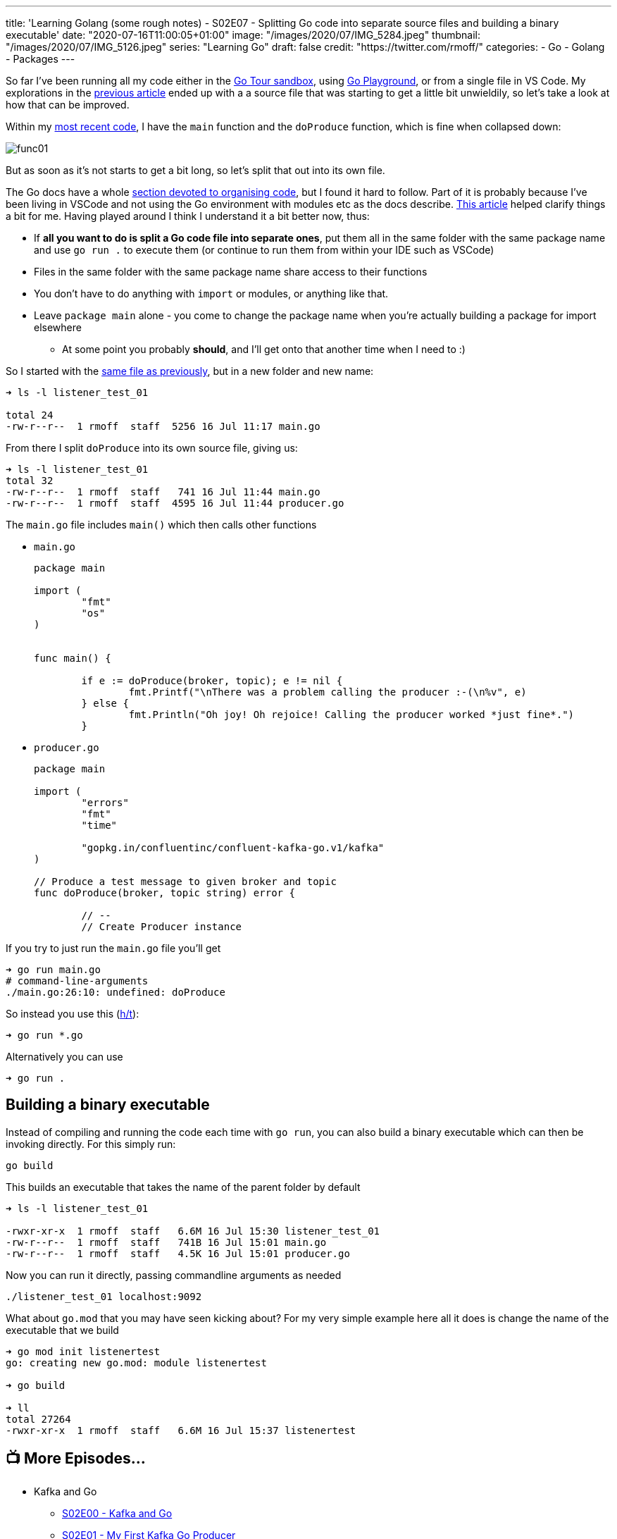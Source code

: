 ---
title: 'Learning Golang (some rough notes) - S02E07 - Splitting Go code into separate source files and building a binary executable'
date: "2020-07-16T11:00:05+01:00"
image: "/images/2020/07/IMG_5284.jpeg"
thumbnail: "/images/2020/07/IMG_5126.jpeg"
series: "Learning Go"
draft: false
credit: "https://twitter.com/rmoff/"
categories:
- Go
- Golang
- Packages
---

:source-highlighter: rouge
:icons: font
:rouge-css: style
:rouge-style: github

So far I've been running all my code either in the https://tour.golang.org/[Go Tour sandbox], using https://play.golang.org/[Go Playground], or from a single file in VS Code. My explorations in the link:/2020/07/15/learning-golang-some-rough-notes-s02e06-putting-the-producer-in-a-function-and-handling-errors-in-a-go-routine/[previous article] ended up with a a source file that was starting to get a little bit unwieldily, so let's take a look at how that can be improved. 

Within my link:/2020/07/15/learning-golang-some-rough-notes-s02e06-putting-the-producer-in-a-function-and-handling-errors-in-a-go-routine/[most recent code], I have the `main` function and the `doProduce` function, which is fine when collapsed down:

image::/images/2020/07/func01.png[]

But as soon as it's not starts to get a bit long, so let's split that out into its own file. 

The Go docs have a whole https://twitter.com/rmoff/status/1283723460934619139[section devoted to organising code], but I found it hard to follow. Part of it is probably because I've been living in VSCode and not using the Go environment with modules etc as the docs describe. https://verticalaxisbd.com/blog/code-splitting-go/[This article] helped clarify things a bit for me. Having played around I think I understand it a bit better now, thus: 

* If *all you want to do is split a Go code file into separate ones*, put them all in the same folder with the same package name and use `go run .` to execute them (or continue to run them from within your IDE such as VSCode)
* Files in the same folder with the same package name share access to their functions
* You don't have to do anything with `import` or modules, or anything like that. 
* Leave `package main` alone - you come to change the package name when you're actually building a package for import elsewhere
** At some point you probably *should*, and I'll get onto that another time when I need to :)

So I started with the link:/code/go/kafka/producer_function/producer_function.go[same file as previously], but in a new folder and new name: 

[source,bash]
----
➜ ls -l listener_test_01 

total 24
-rw-r--r--  1 rmoff  staff  5256 16 Jul 11:17 main.go
----

From there I split `doProduce` into its own source file, giving us: 

[source,bash]
----
➜ ls -l listener_test_01 
total 32
-rw-r--r--  1 rmoff  staff   741 16 Jul 11:44 main.go
-rw-r--r--  1 rmoff  staff  4595 16 Jul 11:44 producer.go
----

The `main.go` file includes `main()` which then calls other functions

* `main.go`
+
[source,go]
----
package main

import (
        "fmt"
        "os"
)


func main() {

	if e := doProduce(broker, topic); e != nil {
		fmt.Printf("\nThere was a problem calling the producer :-(\n%v", e)
	} else {
		fmt.Println("Oh joy! Oh rejoice! Calling the producer worked *just fine*.")
	}
----

* `producer.go`
+
[source,go]
----
package main

import (
        "errors"
        "fmt"
        "time"

        "gopkg.in/confluentinc/confluent-kafka-go.v1/kafka"
)

// Produce a test message to given broker and topic
func doProduce(broker, topic string) error {

        // --
        // Create Producer instance
----

If you try to just run the `main.go` file you'll get

[source,bash]
----
➜ go run main.go 
# command-line-arguments
./main.go:26:10: undefined: doProduce
----

So instead you use this (https://stackoverflow.com/a/50593262/350613[h/t]): 

[source,bash]
----
➜ go run *.go
----

Alternatively you can use

[source,bash]
----
➜ go run .
----

== Building a binary executable

Instead of compiling and running the code each time with `go run`, you can also build a binary executable which can then be invoking directly. For this simply run: 

[source,bash]
----
go build
----

This builds an executable that takes the name of the parent folder by default

[source,bash]
----
➜ ls -l listener_test_01 

-rwxr-xr-x  1 rmoff  staff   6.6M 16 Jul 15:30 listener_test_01
-rw-r--r--  1 rmoff  staff   741B 16 Jul 15:01 main.go
-rw-r--r--  1 rmoff  staff   4.5K 16 Jul 15:01 producer.go
----

Now you can run it directly, passing commandline arguments as needed

[source,bash]
----
./listener_test_01 localhost:9092
----

What about `go.mod` that you may have seen kicking about? For my very simple example here all it does is change the name of the executable that we build

[source,bash]
----
➜ go mod init listenertest
go: creating new go.mod: module listenertest

➜ go build

➜ ll
total 27264
-rwxr-xr-x  1 rmoff  staff   6.6M 16 Jul 15:37 listenertest
----



== 📺 More Episodes…

* Kafka and Go
** link:/2020/07/08/learning-golang-some-rough-notes-s02e00-kafka-and-go/[S02E00 - Kafka and Go]
** link:/2020/07/08/learning-golang-some-rough-notes-s02e01-my-first-kafka-go-producer/[S02E01 - My First Kafka Go Producer]
** link:/2020/07/10/learning-golang-some-rough-notes-s02e02-adding-error-handling-to-the-producer/[S02E02 - Adding error handling to the Producer]
** link:/2020/07/14/learning-golang-some-rough-notes-s02e03-kafka-go-consumer-channel-based/[S02E03 - Kafka Go Consumer (Channel-based)]
** link:/2020/07/14/learning-golang-some-rough-notes-s02e04-kafka-go-consumer-function-based/[S02E04 - Kafka Go Consumer (Function-based)]
** link:/2020/07/15/learning-golang-some-rough-notes-s02e05-kafka-go-adminclient/[S02E05 - Kafka Go AdminClient]
** link:/2020/07/15/learning-golang-some-rough-notes-s02e06-putting-the-producer-in-a-function-and-handling-errors-in-a-go-routine/[S02E06 - Putting the Producer in a function and handling errors in a Go routine]
** link:/2020/07/16/learning-golang-some-rough-notes-s02e07-splitting-go-code-into-separate-source-files-and-building-a-binary-executable/[S02E07 - Splitting Go code into separate source files and building a binary executable]
** link:/2020/07/17/learning-golang-some-rough-notes-s02e08-checking-kafka-advertised.listeners-with-go/[S02E08 - Checking Kafka advertised.listeners with Go]
** link:/2020/07/23/learning-golang-some-rough-notes-s02e09-processing-chunked-responses-before-eof-is-reached/[S02E09 - Processing chunked responses before EOF is reached]
* Learning Go
** link:/2020/06/25/learning-golang-some-rough-notes-s01e00/[S01E00 - Background]
** link:/2020/06/25/learning-golang-some-rough-notes-s01e01-pointers/[S01E01 - Pointers]
** link:/2020/06/25/learning-golang-some-rough-notes-s01e02-slices/[S01E02 - Slices]
** link:/2020/06/29/learning-golang-some-rough-notes-s01e03-maps/[S01E03 - Maps]
** link:/2020/06/29/learning-golang-some-rough-notes-s01e04-function-closures/[S01E04 - Function Closures]
** link:/2020/06/30/learning-golang-some-rough-notes-s01e05-interfaces/[S01E05 - Interfaces]
** link:/2020/07/01/learning-golang-some-rough-notes-s01e06-errors/[S01E06 - Errors]
** link:/2020/07/01/learning-golang-some-rough-notes-s01e07-readers/[S01E07 - Readers]
** link:/2020/07/02/learning-golang-some-rough-notes-s01e08-images/[S01E08 - Images]
** link:/2020/07/02/learning-golang-some-rough-notes-s01e09-concurrency-channels-goroutines/[S01E09 - Concurrency (Channels, Goroutines)]
** link:/2020/07/03/learning-golang-some-rough-notes-s01e10-concurrency-web-crawler/[S01E10 - Concurrency (Web Crawler)]


